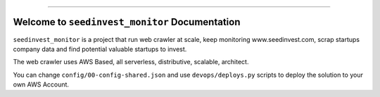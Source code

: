 
.. image:: https://travis-ci.org/MacHu-GWU/seedinvest_monitor-project.svg?branch=master
    :target: https://travis-ci.org/MacHu-GWU/seedinvest_monitor-project?branch=master

.. image:: https://codecov.io/gh/MacHu-GWU/seedinvest_monitor-project/branch/master/graph/badge.svg
  :target: https://codecov.io/gh/MacHu-GWU/seedinvest_monitor-project
    :target: https://pypi.python.org/pypi/seedinvest_monitor

.. image:: https://img.shields.io/badge/STAR_Me_on_GitHub!--None.svg?style=social
    :target: https://github.com/MacHu-GWU/seedinvest_monitor-project

------

.. image:: https://img.shields.io/badge/Link-GitHub-blue.svg
      :target: https://github.com/MacHu-GWU/seedinvest_monitor-project

.. image:: https://img.shields.io/badge/Link-Submit_Issue-blue.svg
      :target: https://github.com/MacHu-GWU/seedinvest_monitor-project/issues

.. image:: https://img.shields.io/badge/Link-Request_Feature-blue.svg
      :target: https://github.com/MacHu-GWU/seedinvest_monitor-project/issues

.. image:: https://img.shields.io/badge/Link-Download-blue.svg
      :target: https://pypi.org/pypi/seedinvest_monitor#files


Welcome to ``seedinvest_monitor`` Documentation
==============================================================================

``seedinvest_monitor`` is a project that run web crawler at scale, keep monitoring www.seedinvest.com, scrap startups company data and find potential valuable startups to invest.

The web crawler uses AWS Based, all serverless, distributive, scalable, architect.

You can change ``config/00-config-shared.json`` and use ``devops/deploys.py`` scripts to deploy the solution to your own AWS Account.
